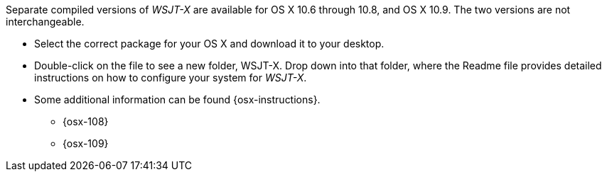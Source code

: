 // Status=review

Separate compiled versions of _WSJT-X_ are available for OS X 10.6
through 10.8, and OS X 10.9. The two versions are not interchangeable.

- Select the correct package for your OS X and download it to your desktop.

- Double-click on the file to see a new folder, +WSJT-X+.  Drop down
into that folder, where the +Readme+ file provides detailed instructions
on how to configure your system for _WSJT-X_.

- Some additional information can be found {osx-instructions}.
* {osx-108}
* {osx-109}
